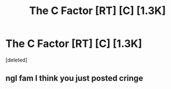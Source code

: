 #+TITLE: The C Factor [RT] [C] [1.3K]

* The C Factor [RT] [C] [1.3K]
:PROPERTIES:
:Score: 4
:DateUnix: 1573234331.0
:DateShort: 2019-Nov-08
:END:
[deleted]


** ngl fam I think you just posted cringe
:PROPERTIES:
:Author: The_Wadapan
:Score: 1
:DateUnix: 1573244612.0
:DateShort: 2019-Nov-08
:END:
